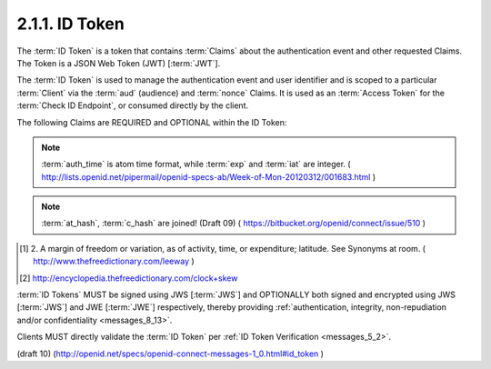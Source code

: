 2.1.1.  ID Token
^^^^^^^^^^^^^^^^^^^^^^^^^^^^^^^^

The :term:`ID Token` is a token 
that contains :term:`Claims` about the authentication event and other requested Claims. 
The Token is a JSON Web Token (JWT) [:term:`JWT`].

The :term:`ID Token` is used to manage the authentication event 
and user identifier and is scoped to a particular :term:`Client` 
via the :term:`aud` (audience) and :term:`nonce` Claims. 
It is used as an :term:`Access Token` for the :term:`Check ID Endpoint`, 
or consumed directly by the client.

The following Claims are REQUIRED and OPTIONAL within the ID Token: 

.. glossary::


    iss
        REQUIRED. 

        The :term:`Issuer Identifier` for the :term:`Issuer` of the response. 

    user_id
        REQUIRED. 

        A locally unique and never reassigned identifier 
        within the :term:`Issuer` for the :term:`End-User`, 
        which is intended to be consumed by the :term:`Client`. 
        e.g. 24400320 or AItOawmwtWwcT0k51BayewNvutrJUqsvl6qs7A4. 

        It MUST NOT exceed **255 ASCII characters in length**. 

    aud
        REQUIRED. 

        This member identifies the :term:`audience` 
        that this :term:`ID Token` is intended for. 

        It MUST be the OAuth 2.0 :term:`client_id` of the Client. 

    exp
        REQUIRED. 

        Type Integer. 

        Identifies the expiration time on or after 
        which the :term:`ID Token` MUST NOT be accepted for processing. 

        The processing of this parameter requires 
        that the current date/time MUST be before the expiration date/time listed in the value. 

        Implementers MAY provide for some small leeway, [#]_
        usually no more than a few minutes, 
        to account for clock skew. [#]_ 

        The value is number of **seconds** from 1970-01-01T0:0:0Z as measured 
        in :term:`UTC` until the desired date/time. 

        See RFC 3339 [:term:`RFC3339`] for details 
        regarding date/times in general and UTC in particular. 

    iat
        REQUIRED. 

        Type Integer. 

        The iat (issued at) Claim identifies the time at which the JWT was issued. 
    
        The value is number of **seconds** from 1970-01-01T0:0:0Z 
        as measured in UTC until the desired date/time.

        See RFC 3339 [:term:`RFC3339`] for details regarding date/times 
        in general and UTC in particular. 

    acr
        OPTIONAL. 
        (:term:`Authentication Context Class Reference`): 

        Specifies an :term:`Authentication Context Class Reference` of the :term:`ID Token`. 

        The values "1", "2", "3", and "4" map to the ITU-T X.1254 | ISO/IEC 29115 [:term:`ISO29115`] 
        :term:`entity authentication assurance level` of the authentication performed. 

        The value "0" indicates 
        the :term:`End User` authentication did not meet the requirements of ISO/IEC 29115 level 1. 
        Authentication using a long-lived browser cookie, for instance, 
        is one example where the use of "level 0" is appropriate. 

        Authentications with level 0 should never be used to authorize access 
        to any resource of any monetary value. 
        (This corresponds to the OpenID 2.0 :term:`PAPE` :term:`nist_auth_level` 0.) 
        An absolute URI or a registered short name [:term:`LoA.Registry`] MAY be used as an acr value.

    nonce
        Clients MUST verify that the :term:`nonce` value is equal to 
        the value of the :term:`nonce` parameter in the :term:`Authorization Request`. 

        A string value used to associate a Client session with an :term:`ID Token`, 
        and to mitigate replay attacks. 

        The value is passed through unmodified from the :term:`Authorization Request` to the ID Token. 
        If present in the :term:`ID Token`, 
        clients MUST verify that the :term:`nonce` Claim value is equal 
        to the value of the :term:`nonce` parameter sent in the :term:`Authorization Request`. 

        If present in the :term:`Authorization Request`, 
        :term:`Authorization Servers` MUST include a :term:`nonce` Claim 
        in the :term:`ID Token` with the Claim value being the :term:`nonce` value 
        sent in the :term:`Authorization Request`. 

        Use of the :term:`nonce` is REQUIRED when using the :term:`implicit flow` 
        and OPTIONAL when using the :term:`code flow`. 

    auth_time
        OPTIONAL. 
        If the :ref:`id_token <messages_2_1_2_1_2>` member of 
        the :ref:`OpenID Request Object <messages_2_1_2_1>` contains the Claim request :term:`auth_time`, 
        then this :term:`Claim` is REQUIRED. 
        The :term:`Claim` Value is the number of seconds from 1970-01-01T0:0:0Z 
        as measured in UTC until the date/time 
        that the :term:`End-User` authentication occurred. 
        (The "auth_time" Claim semantically corresponds to 
        the OpenID 2.0 [OpenID.PAPE] auth_time response parameter.) 

    at_hash
        OPTIONAL. 

        If the :term:`ID Token` is issued with a :term:`access_token` in a :term:`implicit flow` this is **REQUIRED**. 

        The value is produced by base64url encoding the **left-most half** of the hash 
        created by hashing the :term:`access_token` with the :term:`SHA-2` hash algorithm of the same length 
        as the hash used in the :term:`alg` paramater of the :term:`JWS header`. 

        For instnace,
        if the :term:`alg` is :term:`HS256`, hash :term:`access_token` with :term:`SHA-256`, 
        then take the left-most 128bits and base64url encode them.

    c_hash
        OPTIONAL. 
    
        If the :term:`ID Token` is issued with a :term:`code` in a :term:`implicit flow` this is **REQUIRED**. 


        The value is produced by base64url encoding the **left-most half** of the hash 
        created by hashing the :term:`code` with the :term:`SHA-2` hash algorithm of the same length as the hash 
        used in the :term:`alg` paramater of the :term:`JWS header`. 

        For instance,
        if the :term:`alg` is :term:`HS256`, hash code with :term:`SHA-256`, 
        then take the left-most 128bits and base64url encode them.

.. note::

    :term:`auth_time` is atom time format, while :term:`exp` and :term:`iat` are integer.
    ( http://lists.openid.net/pipermail/openid-specs-ab/Week-of-Mon-20120312/001683.html )

.. note::

    :term:`at_hash`, :term:`c_hash` are joined! (Draft 09)
    ( https://bitbucket.org/openid/connect/issue/510 )

.. [#]  2. A margin of freedom or variation, as of activity, 
        time, or expenditure; latitude. See Synonyms at room.
        ( http://www.thefreedictionary.com/leeway ) 

.. [#]  http://encyclopedia.thefreedictionary.com/clock+skew

:term:`ID Tokens` MUST be signed using JWS [:term:`JWS`] 
and OPTIONALLY both signed and encrypted using JWS [:term:`JWS`] 
and JWE [:term:`JWE`] respectively, 
thereby providing :ref:`authentication, integrity, non-repudiation and/or confidentiality <messages_8_13>`.

Clients MUST directly validate the :term:`ID Token` per :ref:`ID Token Verification <messages_5_2>`.


(draft 10)
(http://openid.net/specs/openid-connect-messages-1_0.html#id_token )
